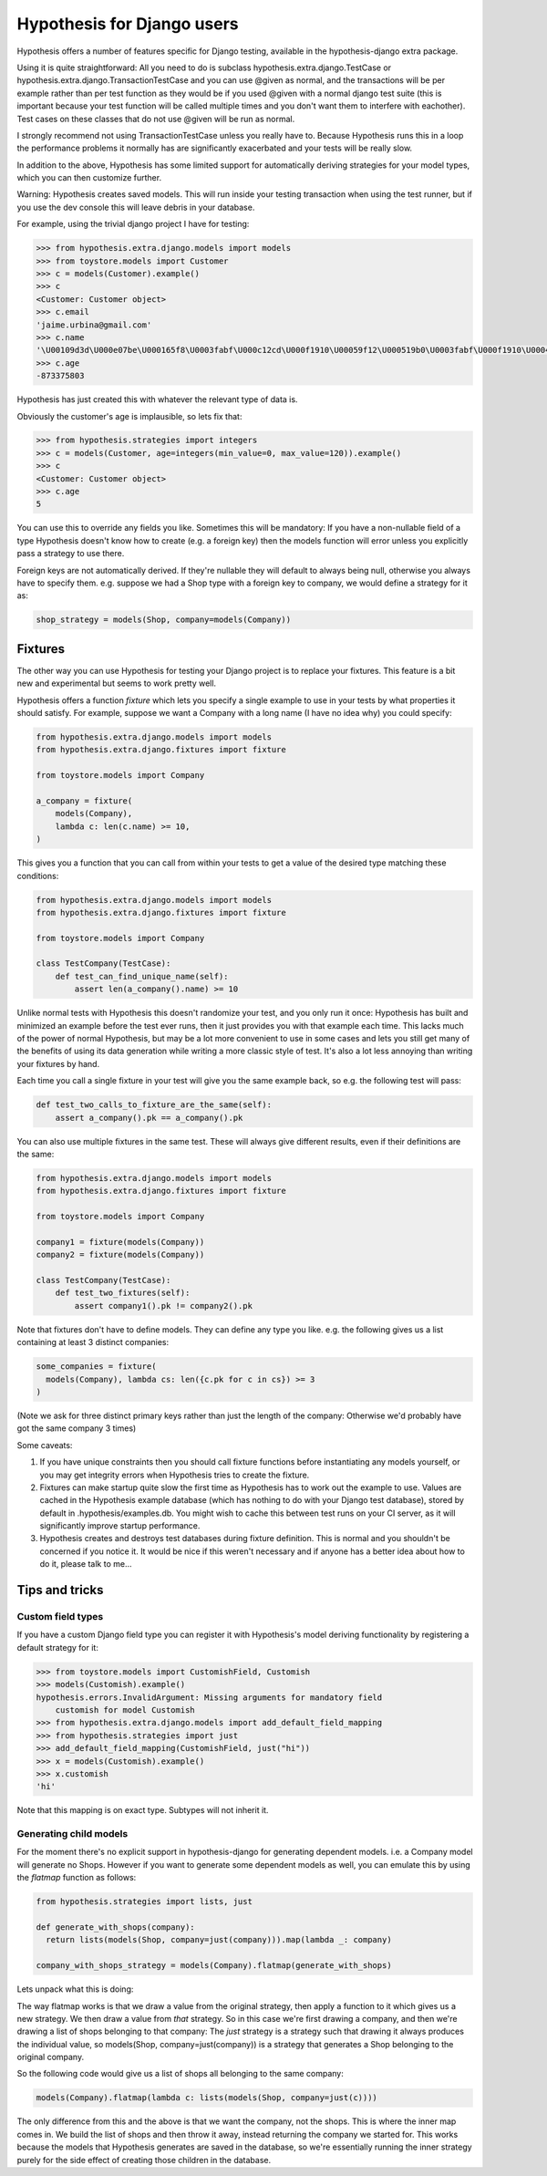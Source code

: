 .. _hypothesis-django:

===========================
Hypothesis for Django users
===========================

Hypothesis offers a number of features specific for Django testing, available
in the hypothesis-django extra package.

Using it is quite straightforward: All you need to do is subclass 
hypothesis.extra.django.TestCase or hypothesis.extra.django.TransactionTestCase
and you can use @given as normal, and the transactions will be per example
rather than per test function as they would be if you used @given with a normal
django test suite (this is important because your test function will be called
multiple times and you don't want them to interfere with eachother). Test cases
on these classes that do not use @given will be run as normal.

I strongly recommend not using TransactionTestCase unless you really have to.
Because Hypothesis runs this in a loop the performance problems it normally has
are significantly exacerbated and your tests will be really slow.

In addition to the above, Hypothesis has some limited support for automatically
deriving strategies for your model types, which you can then customize further.

Warning: Hypothesis creates saved models. This will run inside your testing
transaction when using the test runner, but if you use the dev console this
will leave debris in your database.

For example, using the trivial django project I have for testing:

.. code-block:: pycon

    >>> from hypothesis.extra.django.models import models
    >>> from toystore.models import Customer
    >>> c = models(Customer).example()
    >>> c
    <Customer: Customer object>
    >>> c.email
    'jaime.urbina@gmail.com'
    >>> c.name
    '\U00109d3d\U000e07be\U000165f8\U0003fabf\U000c12cd\U000f1910\U00059f12\U000519b0\U0003fabf\U000f1910\U000423fb\U000423fb\U00059f12\U000e07be\U000c12cd\U000e07be\U000519b0\U000165f8\U0003fabf\U0007bc31'
    >>> c.age
    -873375803

Hypothesis has just created this with whatever the relevant type of data is.

Obviously the customer's age is implausible, so lets fix that:

.. code-block:: pycon

    >>> from hypothesis.strategies import integers
    >>> c = models(Customer, age=integers(min_value=0, max_value=120)).example()
    >>> c
    <Customer: Customer object>
    >>> c.age
    5

You can use this to override any fields you like. Sometimes this will be
mandatory: If you have a non-nullable field of a type Hypothesis doesn't know
how to create (e.g. a foreign key) then the models function will error unless
you explicitly pass a strategy to use there.

Foreign keys are not automatically derived. If they're nullable they will default
to always being null, otherwise you always have to specify them. e.g. suppose
we had a Shop type with a foreign key to company, we would define a strategy
for it as:

.. code:: python

  shop_strategy = models(Shop, company=models(Company))


--------
Fixtures
--------

The other way you can use Hypothesis for testing your Django project is to
replace your fixtures. This feature is a bit new and experimental but seems
to work pretty well.

Hypothesis offers a function *fixture* which lets you specify a single example
to use in your tests by what properties it should satisfy. For example, suppose
we want a Company with a long name (I have no idea why) you could specify:


.. code:: python

  from hypothesis.extra.django.models import models
  from hypothesis.extra.django.fixtures import fixture

  from toystore.models import Company

  a_company = fixture(
      models(Company),
      lambda c: len(c.name) >= 10,
  )

This gives you a function that you can call from within your tests to get a
value of the desired type matching these conditions:

.. code:: python

  from hypothesis.extra.django.models import models
  from hypothesis.extra.django.fixtures import fixture

  from toystore.models import Company

  class TestCompany(TestCase):
      def test_can_find_unique_name(self):
          assert len(a_company().name) >= 10

Unlike normal tests with Hypothesis this doesn't randomize your test, and you
only run it once: Hypothesis has built and minimized an example before the test
ever runs, then it just provides you with that example each time. This lacks
much of the power of normal Hypothesis, but may be a lot more convenient to use
in some cases and lets you still get many of the benefits of using its data
generation while writing a more classic style of test. It's also a lot less
annoying than writing your fixtures by hand.

Each time you call a single fixture in your test will give you the same
example back, so e.g. the following test will pass:

.. code:: python

    def test_two_calls_to_fixture_are_the_same(self):
        assert a_company().pk == a_company().pk

You can also use multiple fixtures in the same test. These will always give
different results, even if their definitions are the same:

.. code:: python

  from hypothesis.extra.django.models import models
  from hypothesis.extra.django.fixtures import fixture

  from toystore.models import Company

  company1 = fixture(models(Company))
  company2 = fixture(models(Company))

  class TestCompany(TestCase):
      def test_two_fixtures(self):
          assert company1().pk != company2().pk

Note that fixtures don't have to define models. They can define any type you
like. e.g. the following gives us a list containing at least 3 distinct companies:


.. code:: python

  some_companies = fixture(
    models(Company), lambda cs: len({c.pk for c in cs}) >= 3
  )

(Note we ask for three distinct primary keys rather than just the length of
the company: Otherwise we'd probably have got the same company 3 times)

Some caveats:

1. If you have unique constraints then you should call fixture functions
   before instantiating any models yourself, or you may get integrity errors
   when Hypothesis tries to create the fixture.
2. Fixtures can make startup quite slow the first time as Hypothesis has to work
   out the example to use. Values are cached in the Hypothesis example
   database (which has nothing to do with your Django test database), stored
   by default in .hypothesis/examples.db. You might wish to cache this
   between test runs on your CI server, as it will significantly improve startup
   performance.
3. Hypothesis creates and destroys test databases during fixture definition.
   This is normal and you shouldn't be concerned if you notice it. It would be
   nice if this weren't necessary and if anyone has a better idea about how to
   do it, please talk to me...
   
---------------
Tips and tricks
---------------
 
Custom field types
==================

If you have a custom Django field type you can register it with Hypothesis's
model deriving functionality by registering a default strategy for it:

.. code-block:: pycon

    >>> from toystore.models import CustomishField, Customish
    >>> models(Customish).example()
    hypothesis.errors.InvalidArgument: Missing arguments for mandatory field
        customish for model Customish
    >>> from hypothesis.extra.django.models import add_default_field_mapping
    >>> from hypothesis.strategies import just
    >>> add_default_field_mapping(CustomishField, just("hi"))
    >>> x = models(Customish).example()
    >>> x.customish
    'hi'

Note that this mapping is on exact type. Subtypes will not inherit it.


Generating child models
=======================

For the moment there's no explicit support in hypothesis-django for generating
dependent models. i.e. a Company model will generate no Shops. However if you
want to generate some dependent models as well, you can emulate this by using
the *flatmap* function as follows:

.. code:: python

  from hypothesis.strategies import lists, just

  def generate_with_shops(company):
    return lists(models(Shop, company=just(company))).map(lambda _: company)

  company_with_shops_strategy = models(Company).flatmap(generate_with_shops)

Lets unpack what this is doing:

The way flatmap works is that we draw a value from the original strategy, then
apply a function to it which gives us a new strategy. We then draw a value from
*that* strategy. So in this case we're first drawing a company, and then we're
drawing a list of shops belonging to that company: The *just* strategy is a
strategy such that drawing it always produces the individual value, so
models(Shop, company=just(company)) is a strategy that generates a Shop belonging
to the original company.

So the following code would give us a list of shops all belonging to the same
company:

.. code:: python

  models(Company).flatmap(lambda c: lists(models(Shop, company=just(c))))

The only difference from this and the above is that we want the company, not
the shops. This is where the inner map comes in. We build the list of shops
and then throw it away, instead returning the company we started for. This
works because the models that Hypothesis generates are saved in the database,
so we're essentially running the inner strategy purely for the side effect of
creating those children in the database.
